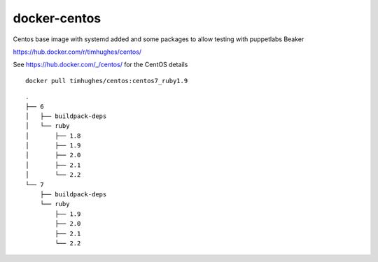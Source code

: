 docker-centos
=============

Centos base image with systemd added and some packages to allow testing with puppetlabs Beaker

https://hub.docker.com/r/timhughes/centos/


See https://hub.docker.com/_/centos/ for the CentOS details



::

    docker pull timhughes/centos:centos7_ruby1.9


::

    .
    ├── 6
    │   ├── buildpack-deps
    │   └── ruby
    │       ├── 1.8
    │       ├── 1.9
    │       ├── 2.0
    │       ├── 2.1
    │       └── 2.2
    └── 7
        ├── buildpack-deps
        └── ruby
            ├── 1.9
            ├── 2.0
            ├── 2.1
            └── 2.2

